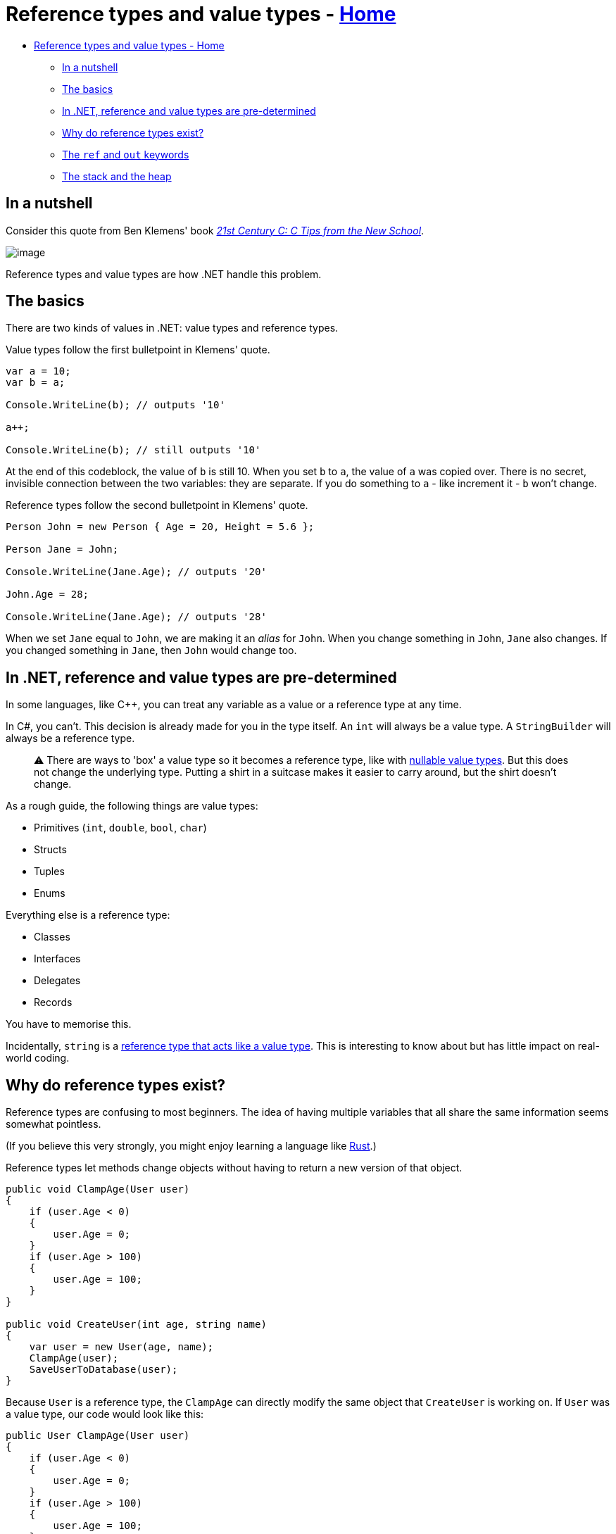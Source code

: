 // title: Reference types and value types
= Reference types and value types - xref:../index.adoc[Home]
:pp: {plus}{plus}

* <<reference-types-and-value-types---home,Reference types and value types - Home>>
 ** <<in-a-nutshell,In a nutshell>>
 ** <<the-basics,The basics>>
 ** <<in-net-reference-and-value-types-are-pre-determined,In .NET, reference and value types are pre-determined>>
 ** <<why-do-reference-types-exist,Why do reference types exist?>>
 ** <<the-ref-and-out-keywords,The `ref` and `out` keywords>>
 ** <<the-stack-and-the-heap,The stack and the heap>>

== In a nutshell

Consider this quote from Ben Klemens' book _https://www.amazon.co.uk/21st-Century-Tips-New-School/dp/1449327141[21st Century C: C Tips from the New School]_.

image::../!images/ref-types-and-val-types.png[image]

Reference types and value types are how .NET handle this problem.

== The basics

There are two kinds of values in .NET: value types and reference types.

Value types follow the first bulletpoint in Klemens' quote.

[source,csharp]
----
var a = 10;
var b = a;

Console.WriteLine(b); // outputs '10'

a++;

Console.WriteLine(b); // still outputs '10'
----

At the end of this codeblock, the value of `b` is still 10. When you set `b` to `a`, the value of `a` was copied over. There is no secret, invisible connection between the two variables: they are separate. If you do something to `a` - like increment it - `b` won't change.

Reference types follow the second bulletpoint in Klemens' quote.

[source,csharp]
----
Person John = new Person { Age = 20, Height = 5.6 };

Person Jane = John;

Console.WriteLine(Jane.Age); // outputs '20'

John.Age = 28;

Console.WriteLine(Jane.Age); // outputs '28'
----

When we set `Jane` equal to `John`, we are making it an _alias_ for `John`.
When you change something in `John`, `Jane` also changes. If you changed something in `Jane`, then `John` would change too.

== In .NET, reference and value types are pre-determined

In some languages, like C{pp}, you can treat any variable as a value or a reference type at any time.

In C#, you can't. This decision is already made for you in the type itself. An `int` will always be a value type. A `StringBuilder` will always be a reference type.

____
⚠️ There are ways to 'box' a value type so it becomes a reference type, like with https://docs.microsoft.com/en-us/dotnet/csharp/language-reference/builtin-types/nullable-value-types[nullable value types]. But this does not change the underlying type. Putting a shirt in a suitcase makes it easier to carry around, but the shirt doesn't change.
____

As a rough guide, the following things are value types:

* Primitives (`int`, `double`, `bool`, `char`)
* Structs
* Tuples
* Enums

Everything else is a reference type:

* Classes
* Interfaces
* Delegates
* Records

You have to memorise this.

Incidentally, `string` is a https://stackoverflow.com/questions/636932/in-c-why-is-string-a-reference-type-that-behaves-like-a-value-type[reference type that acts like a value type]. This is interesting to know about but has little impact on real-world coding.

== Why do reference types exist?

Reference types are confusing to most beginners. The idea of having multiple variables that all share the same information seems somewhat pointless.

(If you believe this very strongly, you might enjoy learning a language like https://www.rust-lang.org/[Rust].)

Reference types let methods change objects without having to return a new version of that object.

[source,csharp]
----
public void ClampAge(User user)
{
    if (user.Age < 0)
    {
        user.Age = 0;
    }
    if (user.Age > 100)
    {
        user.Age = 100;
    }
}

public void CreateUser(int age, string name)
{
    var user = new User(age, name);
    ClampAge(user);
    SaveUserToDatabase(user);
}
----

Because `User` is a reference type, the `ClampAge` can directly modify the same object that `CreateUser` is working on. If `User` was a value type, our code would look like this:

[source,csharp]
----
public User ClampAge(User user)
{
    if (user.Age < 0)
    {
        user.Age = 0;
    }
    if (user.Age > 100)
    {
        user.Age = 100;
    }

    return user;
}

public void CreateUser(int age, string name)
{
    var user = new User(age, name);
    user = ClampAge(user);
    SaveUserToDatabase(user);
}
----

This adds meaningless complexity.

Reference types let us easily work on the same object across different pieces of code without having to pass it back and forth as much.

== The `ref` and `out` keywords

These keywords let you treat the arguments to a method like reference types, even if they're actually a value type. This lets you modify an `int` and have your changes affect the code that called the method in the first place.

If you think these keywords are the best way to solve a problem, you are probably wrong. They are not used very often. The most common place you will see them is a method like https://docs.microsoft.com/en-us/dotnet/api/system.int32.tryparse?view=net-5.0[Int.TryParse].

Most of the time, if you want a value type to act like a reference type, you should just create a new reference type instead.

The difference between `ref` and `out` is subtle and not very important.

== The stack and the heap

You may have heard something like this before:

_Reference types live on the heap, value types live on the stack._

This is mostly correct, but I have avoided talking about the stack and the heap so far.

The stack and the heap are _implementation details_. They are not hard and fast rules of the universe. .NET happens to use these abstractions, but it could have also implemented reference types and value types in a completely different way.

I highly recommend reading Raymond Chen's article https://docs.microsoft.com/en-us/archive/blogs/ericlippert/the-stack-is-an-implementation-detail-part-one[_The Stack is an Implementation Detail_] for more information on this.

I will explain the stack and the heap in another page.
